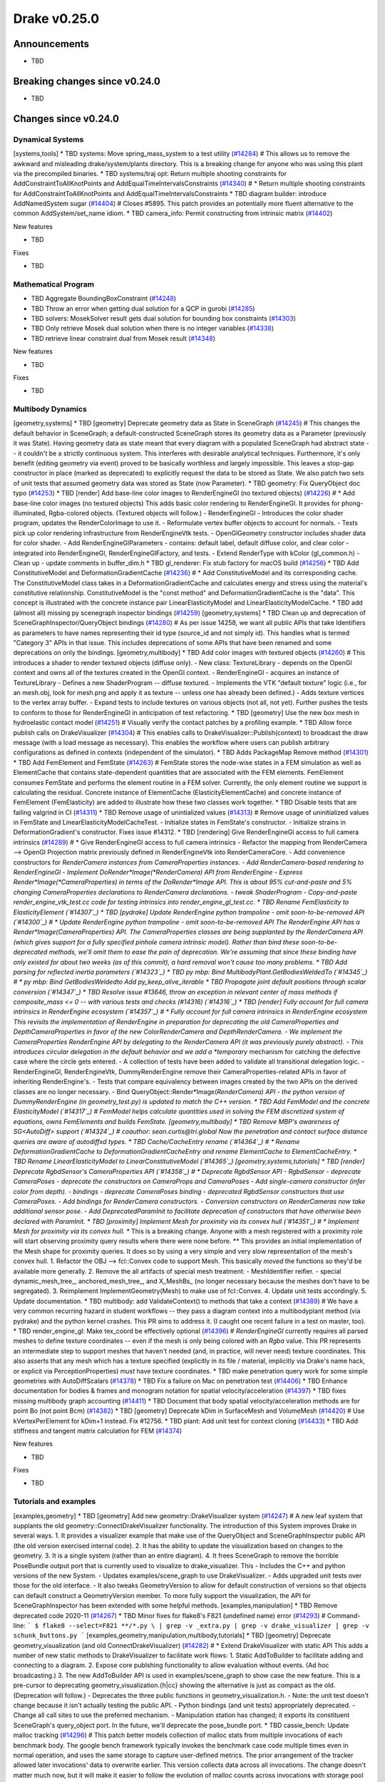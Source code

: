 .. This document is the template used by tools/dev/relnotes.

*************
Drake v0.25.0
*************

Announcements
-------------

* TBD

Breaking changes since v0.24.0
------------------------------

* TBD

Changes since v0.24.0
---------------------

Dynamical Systems
~~~~~~~~~~~~~~~~~

.. <relnotes for systems go here>
[systems,tools] * TBD systems: Move spring_mass_system to a test utility (`#14284`_)  # This allows us to remove the awkward and misleading drake/system/plants directory. This is a breaking change for anyone who was using this plant via the precompiled binaries.
* TBD systems/traj opt: Return multiple shooting constraints for AddConstraintToAllKnotPoints and AddEqualTimeIntervalsConstraints (`#14340`_)  # * Return multiple shooting constraints for AddConstraintToAllKnotPoints and AddEqualTimeIntervalsConstraints
* TBD diagram builder: introduce AddNamedSystem sugar (`#14404`_)  # Closes #5895. This patch provides an potentially more fluent alternative to the common AddSystem/set_name idiom.
* TBD camera_info: Permit constructing from intrinsic matrix (`#14402`_)

New features

* TBD

Fixes

* TBD

Mathematical Program
~~~~~~~~~~~~~~~~~~~~

.. <relnotes for solvers go here>
* TBD Aggregate BoundingBoxConstraint (`#14248`_)
* TBD Throw an error when getting dual solution for a QCP in gurobi (`#14285`_)
* TBD solvers: MosekSolver result gets dual solution for bounding box constraints (`#14303`_)
* TBD Only retrieve Mosek dual solution when there is no integer variables (`#14338`_)
* TBD retrieve linear constraint dual from Mosek result (`#14348`_)

New features

* TBD

Fixes

* TBD

Multibody Dynamics
~~~~~~~~~~~~~~~~~~

.. <relnotes for geometry,multibody go here>
[geometry,systems] * TBD [geometry] Deprecate geometry data as State in SceneGraph (`#14245`_)  # This changes the default behavior in SceneGraph; a default-constructed SceneGraph stores its geometry data as a Parameter (previously it was State). Having geometry data as state meant that every diagram with a populated SceneGraph had abstract state -- it couldn't be a strictly continuous system. This interferes with desirable analytical techniques. Furthermore, it's only benefit (editing geometry via event) proved to be basically worthless and largely impossible. This leaves a stop-gap constructor in place (marked as deprecated) to explicitly request the data to be stored as State. We also patch two sets of unit tests that assumed geometry data was stored as State (now Parameter).
* TBD geometry: Fix QueryObject doc typo (`#14253`_)
* TBD [render] Add base-line color images to RenderEngineGl (no textured objects) (`#14226`_)  # * Add base-line color images (no textured objects) This adds basic color rendering to RenderEngineGl. It provides for phong-illuminated, Rgba-colored objects. (Textured objects will follow.) - RenderEngineGl - Introduces the color shader program, updates the RenderColorImage to use it. - Reformulate vertex buffer objects to account for normals. - Tests pick up color rendering infrastructure from RenderEngineVtk tests. - OpenGlGeometry constructor includes shader data for color shader. - Add RenderEngineGlParameters - contains: default label, default diffuse color, and clear color - integrated into RenderEngineGl, RenderEngineGlFactory, and tests. - Extend RenderType with kColor (gl_common.h) - Clean up - update comments in buffer_dim.h
* TBD gl_renderer: Fix stub factory for macOS build (`#14256`_)
* TBD Add ConstitutiveModel and DeformationGradientCache (`#14236`_)  # * Add ConstitutiveModel and its corresponding cache. The ConstitutiveModel class takes in a DeformationGradientCache and calculates energy and stress using the material's constitutive relationship. ConstitutiveModel is the "const method" and DeformationGradientCache is the "data". This concept is illustrated with the concrete instance pair LinearElasticityModel and LinearElasticityModelCache.
* TBD add (almost all) missing py scenegraph inspector bindings (`#14259`_)
[geometry,systems] * TBD Clean up and deprecation of SceneGraphInspector/QueryObject bindings (`#14280`_)  # As per issue 14258, we want all public APIs that take Identifiers as parameters to have names representing their id type (source_id and not simply id). This handles what is termed "Category 3" APIs in that issue. This includes deprecations of some APIs that have been renamed and some deprecations on only the bindings.
[geometry,multibody] * TBD Add color images with textured objects (`#14260`_)  # This introduces a shader to render textured objects (diffuse only). - New class: TextureLibrary - depends on the OpenGl context and owns all of the textures created in the OpenGl context. - RenderEngineGl - acquires an instance of TextureLibrary - Defines a new ShaderProgram -- diffuse textured. - Implements the VTK "default texture" logic (i.e., for an mesh.obj, look for mesh.png and apply it as texture -- unless one has already been defined.) - Adds texture vertices to the vertex array buffer. - Expand tests to include textures on various objects (not all, not yet). Further pushes the tests to conform to those for RenderEngineGl in anticipation of test refactoring.
* TBD [geometry] Use the new box mesh in hydroelastic contact model (`#14251`_)  # Visually verify the contact patches by a profiling example.
* TBD Allow force publish calls on DrakeVisualizer (`#14304`_)  # This enables calls to DrakeVisualizer::Publish(context) to broadcast the draw message (with a load message as necessary). This enables the workflow where users can publish arbitrary configurations as defined in contexts (independent of the simulator).
* TBD Adds PackageMap Remove method (`#14301`_)
* TBD Add FemElement and FemState (`#14263`_)  # FemState stores the node-wise states in a FEM simulation as well as ElementCache that contains state-dependent quantities that are associated with the FEM elements. FemElement consumes FemState and performs the element routine in a FEM solver. Currently, the only element routine we support is calculating the residual. Concrete instance of ElementCache (ElasticityElementCache) and concrete instance of FemElement (FemElasticity) are added to illustrate how these two classes work together.
* TBD Disable tests that are failing valgrind in CI (`#14311`_)
* TBD Remove usage of unintialized values (`#14313`_)  # Remove usage of uninitialized values in FemState and LinearElasticityModelCacheTest. - Initialize states in FemState's constructor. - Initialize strains in DeformationGradient's constructor. Fixes issue #14312.
* TBD [rendering] Give RenderEngineGl access to full camera intrinsics (`#14289`_)  # * Give RenderEngineGl access to full camera intrinsics - Refactor the mapping from RenderCamera --> OpenGl Projection matrix previously defined in RenderEngineVtk into RenderCameraCore. - Add convenience constructors for *RenderCamera instances from CameraProperties instances. - Add RenderCamera-based rendering to RenderEngineGl - Implement DoRender*Image(*RenderCamera) API from RenderEngine - Express Render*Image(*CameraProperties) in terms of the DoRender*Image API. This is about 95% cut-and-paste and 5% changing CameraProperties declarations to RenderCamera declarations. - tweak ShaderProgram - Copy-and-paste render_engine_vtk_test.cc code for testing intrinsics into render_engine_gl_test.cc.
* TBD Rename FemElasticity to ElasticityElement (`#14307`_)
* TBD [pydrake] Update RenderEngine python trampoline - omit soon-to-be-removed API (`#14300`_)  # * Update RenderEngine python trampoline - omit soon-to-be-removed API The RenderEngine API has a Render*Image(CameraProperties) API. The CameraProperties classes are being supplanted by the RenderCamera API (which gives support for a fully specified pinhole camera intrinsic model). Rather than bind these soon-to-be-deprecated methods, we'll omit them to ease the pain of deprecation. We're assuming that since these binding have only existed for about two weeks (as of this commit), a hard removal won't cause too many problems.
* TBD Add parsing for reflected inertia parameters (`#14323`_)
* TBD py mbp: Bind MultibodyPlant.GetBodiesWeldedTo (`#14345`_)  # * py mbp: Bind GetBodiesWeldedto Add py_keep_alive_iterable
* TBD Propagate joint default positions through scalar conversion (`#14347`_)
* TBD Resolve issue #13646, throw an exception in relevant center of mass methods if composite_mass <= 0 -- with various tests and checks  (#14316) (`#14316`_)
* TBD [render] Fully account for full camera intrinsics in RenderEngine ecosystem (`#14357`_)  # * Fully account for full camera intrinsics in RenderEngine ecosystem This revisits the implementation of RenderEngine in preparation for deprecating the old CameraProperties and DepthCameraProperties in favor of the new ColorRenderCamera and DepthRenderCamera. - We implement the CameraProperties RenderEngine API by delegating to the RenderCamera API (it was previously purely abstract). - This introduces circular delegation in the default behavior and we add a *temporary* mechanism for catching the defective case where the circle gets entered. - A collection of tests have been added to validate all transitional delegation logic. - RenderEngineGl, RenderEngineVtk, DummyRenderEngine remove their CameraProperties-related APIs in favor of inheriting RenderEngine's. - Tests that compare equivalency between images created by the two APIs on the derived classes are no longer necessary. - Bind QueryObject::Render*Image(*RenderCamera) API - the python version of DummyRenderEngine (in geometry_test.py) is updated to match the C++ version.
* TBD Add FemModel and the concrete ElasticityModel (`#14317`_)  # FemModel helps calculate quantities used in solving the FEM discretized system of equations, owns FemElements and builds FemState.
[geometry,multibody] * TBD Remove MBP's awareness of SG<AutoDiff> support (`#14324`_)  # coauthor: sean.curtis@tri.global Now the penetration and contact surface distance queries are aware of autodiffxd types.
* TBD Cache/CacheEntry rename (`#14364`_)  # * Rename DeformationGradientCache to DeformationGradientCacheEntry and rename ElementCache to ElementCacheEntry.
* TBD Rename LinearElasticityModel to LinearConstitutiveModel (`#14365`_)
[geometry,systems,tutorials] * TBD [render] Deprecate RgbdSensor's CameraProperties API (`#14358`_)  # * Deprecate RgbdSensor API - RgbdSensor - deprecate CameraPoses - deprecate the constructors on CameraProps and CameraPoses - Add single-camera constructor (infer color from depth). - bindings - deprecate CameraPoses binding - deprecated RgbdSensor constructors that use CameraPoses. - Add bindings for RenderCamera constructors. - Conversion constructors on RenderCameras now take additional sensor pose. - Add DeprecatedParamInit to facilitate deprecation of constructors that have otherwise been declared with ParamInit.
* TBD [proximity] Implement Mesh for proximity via its convex hull (`#14351`_)  # * Implement Mesh for proximity via its convex hull. ** This is a breaking change. Anyone with a mesh registered with a proximity role will start observing proximity query results where there were none before.  ** This provides an initial implementation of the Mesh shape for proximity queries. It does so by using a very simple and very slow representation of the mesh's convex hull. 1. Refactor the OBJ --> fcl::Convex code to support Mesh. This basically *moved* the functions so they'd be available more generally. 2. Remove the all artifacts of special mesh treatment: - MeshIdentifier reifier. - special dynamic_mesh_tree_, anchored_mesh_tree_, and X_MeshBs_ (no longer necessary because the meshes don't have to be segregated). 3. Reimplement ImplementGeometry(Mesh) to make use of fcl::Convex. 4. Update unit tests accordingly. 5. Update documentation.
* TBD multibody: add ValidateContext() to methods that take a context (`#14389`_)  # We have a very common recurring hazard in student workflows -- they pass a diagram context into a multibodyplant method (via pydrake) and the python kernel crashes.  This PR aims to address it. (I caught one recent failure in a test on master, too).
* TBD render_engine_gl: Make tex_coord be effectively optional (`#14396`_)  # `RenderEngineGl` currently requires all parsed meshes to define texture coordinates -- even if the mesh is only being colored with an `Rgba` value. This PR represents an intermediate step to support meshes that haven't needed (and, in practice, will never need) texture coordinates. This also asserts that any mesh which has a texture specified (explicitly in its file / material, implicitly via Drake's name hack, or explicit via PerceptionProperties) *must* have texture coordinates.
* TBD make penetration query work for some simple geometries with AutoDiffScalars (`#14378`_)
* TBD Fix a failure on Mac on penetration test (`#14406`_)
* TBD Enhance documentation for bodies & frames and monogram notation for spatial velocity/acceleration (`#14397`_)
* TBD fixes missing multibody graph accounting (`#14411`_)
* TBD Document that body spatial velocity/acceleration methods are for point Bo (not point Bcm) (`#14382`_)
* TBD [geometry] Deprecate kDim in SurfaceMesh and VolumeMesh (`#14420`_)  # Use kVertexPerElement for kDim+1 instead. Fix #12756.
* TBD plant: Add unit test for context cloning (`#14433`_)
* TBD Add stiffness and tangent matrix calculation for FEM (`#14374`_)

New features

* TBD

Fixes

* TBD

Tutorials and examples
~~~~~~~~~~~~~~~~~~~~~~

.. <relnotes for examples,tutorials go here>
[examples,geometry] * TBD [geometry] Add new geometry::DrakeVisualizer system (`#14247`_)  # A new leaf system that supplants the old geometry::ConnectDrakeVisualizer functionality. The introduction of this System improves Drake in several ways. 1. It provides a visualizer example that make use of the QueryObject and SceneGraphInspector public API (the old version exercised internal code). 2. It has the ability to update the visualization based on changes to the geometry. 3. It is a single system (rather than an entire diagram). 4. It frees SceneGraph to remove the horrible PoseBundle output port that is currently used to visualize to drake_visualizer. This - Includes the C++ and python versions of the new System. - Updates examples/scene_graph to use DrakeVisualizer. - Adds upgraded unit tests over those for the old interface. - It also tweaks GeometryVersion to allow for default construction of versions so that objects can default construct a GeometryVersion member. To more fully support the visualization, the API for SceneGraphInspector has been extended with some helpful methods.
[examples,manipulation] * TBD Remove deprecated code 2020-11 (`#14267`_)
* TBD Minor fixes for flake8's F821 (undefined name) error (`#14293`_)  # Command-line: ``` $ flake8 --select=F821 **/*.py \ | grep -v _extra.py | grep -v drake_visualizer | grep -v schunk_buttons.py ```
[examples,geometry,manipulation,multibody,tutorials] * TBD [geometry] Deprecate geometry_visualization (and old ConnectDrakeVisualizer) (`#14282`_)  # * Extend DrakeVisualizer with static API This adds a number of new static methods to DrakeVisualizer to facilitate work flows: 1. Static AddToBuilder to facilitate adding and connecting to a diagram. 2. Expose core publshing functionality to allow evaluation without events.  (Ad hoc broadcasting.) 3. The new AddToBuilder API is used in examples/scene_graph to show case the new feature. This is a pre-cursor to deprecating geometry_visualization.{h|cc} showing the alternative is just as compact as the old. (Deprecation will follow.) - Deprecates the three public functions in geometry_visualization.h. - Note: the unit test doesn't change because it isn't actually testing the public API. - Python bindings (and unit tests) appropriately deprecated. - Change all call sites to use the preferred mechanism. - Manipulation station has changed; it exports its constituent SceneGraph's query_object port. In the future, we'll deprecate the pose_bundle port.
* TBD cassie_bench: Update malloc tracking (`#14296`_)  # This patch better models collection of malloc stats from multiple invocations of each benchmark body. The google bench framework typically invokes the benchmark case code multiple times even in normal operation, and uses the same storage to capture user-defined metrics. The prior arrangement of the tracker allowed later invocations' data to overwrite earlier. This version collects data across all invocations. The change doesn't matter much now, but it will make it easier to follow the evolution of malloc counts across invocations with storage pool optimizations. The effect of this patch on results is negligible, since the changes are outside of the magic state loop.
[examples,manipulation,tutorials] * TBD meshcat: upgrade interface to use QueryObject (`#14292`_)  # The deprecation strategy is thoroughly tested. I've added a new input port, but left the old one there.  I branch in the load and draw method based on which is connected.  I've also made the scene_graph argument in the constructor optional. In the tests, I have copied all of the old tests with a "_deprecated_api"; the new versions are only a few characters different, but this should make the removal at deprecation time better, I hope. Also updates internal uses of meshcat to use the new API.
[examples,multibody] * TBD Implements the effect of reflected inertia (`#14167`_)
* TBD Change to use SetInitialGuess in the nlp tutorial (`#14331`_)  # The original tutorial ses SetDecisionVariableValueInVector, which is too terse.
* TBD Allegro with reflected inertia (`#14204`_)  # * Update Allegro hand simulation to include the effect of rotor reflected inertia
[examples,geometry] * TBD [render] Deprecate RenderEngine::Render*Image(CameraProperties) API (`#14359`_)  # - RenderEngine - Deprecate the api. - Modify documentation on DoRender*Image API to reflect deprecation implications. - Guard tests from deprecation warnings. - QueryObject - Deprecate corresponding API - Add documentation for the new API. - deprecate bindings - GeometryState - Deprecate corresponding API (functionally internal, but not technically internal, so I'm simply deprecating it and allowing it to evaporate with all the rest of in the spring). - Clean up numerous call sites to upgrade from CameraProperties to RenderCamera - benchmarks, examples, documentation, and tests.
[examples,lcmtypes,manipulation] * TBD Replace robotlocomotion.robot_plan_t with drake.lcmt_robot_plan (`#14377`_)  # This is a breaking change. EncodeKeyFrames, MoveIkDemoBase, and RobotPlanInterpolator and their associated demos (move_iiwa_ee, move_jaco_rr, kuka_plan_runner, etc.), now operate on lcmt_robot_plan messages, not robot_plan_t messages. EncodeKeyFrames no longer takes an "info" argument -- the message no longer contains the unused snopt integer. This begins to remove Drake's dependency on bot_core.
* TBD [render] Deprecate ManipulationStation CameraProperties API (`#14375`_)  # * Deprecate ManipulationStation CameraProperties API - Deprecate the old RegisterRgbdSensor (update tests) - Add RegisterRgbdSensor that is compatible with RenderCamera. - add tests. - Refactor the default D415 camera (and actually *include* the full, documented intrinsics, differentiating between color and depth). - Update bindings - use the Class, cls_doc style to make it more compact - bind new methods, deprecate old. - update tests
[examples,geometry,systems] * TBD [render] Deprecate CameraProperties and DepthCameraProperties (`#14376`_)  # * Deprecate CameraProperties and DepthCameraProperties This deprecates the old camera properties classes themselves. As part of that endeavor: - bindings deprecate the constructors. - A slew of deprecation warning suppressions everywhere. - In some cases, test cases were moved around to facilitate deprecation suppression en masse (see render_camera_test.cc) - Updated python tests to expect deprecation warnings.
* TBD dualshock: Update example to use Logitech controller (`#14388`_)  # Confirmed using demo program from: https://www.pygame.org/docs/ref/joystick.html#controller-mappings
[examples,manipulation,systems] * TBD diagram/builder: Implement fan-out of diagram inputs (`#14361`_)  # Closes #3555. Expands diagram and builder to support implicit fan-out of diagram input ports, replacing the old work-around of using a pass-through system. Summary of changes: * Add new ConnectInput() APIs to enable input fan-out connections * requires more bookkeeping in diagram and builder * Deprecate diagram.get_input_port_locator() API * replaced with fan-out-aware GetInputPortLocators() * port clients of deprecated API; all within systems/framework * Add necessary test coverage * Port various diagrams to use fan-out instead of pass-throughs * Add python bindings for ConnectInput(), with tests
* TBD Add a tutorial on quadratic program (`#14403`_)
[examples,geometry,solvers,systems] * TBD Push unreleased deprecations back to 2021-04-01 (`#14430`_)  # Because we did not tag a release during November, we should not count that month toward the deprecation sunset.
* TBD

Miscellaneous features and fixes
~~~~~~~~~~~~~~~~~~~~~~~~~~~~~~~~

.. <relnotes for common,math,lcm,lcmtypes,manipulation,perception go here>
[math,solvers] * TBD MosekSolver supports quadratic cost with nonlinear conic constraints (`#14237`_)  # Convert the quadratic cost to a linear cost with rotated Lorentz cone constraint.
* TBD Use package instead of relative path for allegro model files (`#14252`_)
[common,multibody,tools] * TBD workspace: Upgrade fmt to latest release 7.1.0 (`#14272`_)
* TBD perception: Split unit test cases (`#14283`_)  # This avoids an obscure kcov bug when using GCC and Ubuntu 20.04.
[lcmtypes,systems] * TBD systems/lcm: Add LcmScopeSystem (`#14308`_)
* TBD Add python binding for MakeMatrixVariable and MakeVectorVariable (`#14342`_)
* TBD yaml: Correctly emit variants with templated inner types (`#14327`_)  # We need to discard the template arguments; they are not valid tag syntax. Also add a stochastic acceptance test that would have caught this issue.
* TBD yaml: Fix parsing bugs with zero-sized matrices (`#14360`_)
[common,multibody] * TBD Allow tests to pass with both fmt < 7.1 and fmt >= 7.1 (`#14379`_)  # The default string formatting of integer-valued floating-point values changed as of fmt 7.1.0.  In anticipation of Drake releases (or at least some Drake users) building against older revisions of fmt, we adjust the magic string literals in tests to allow for either spelling.
[common,solvers] * TBD Move code from symbolic_extraction to symbolic_decompose (`#14353`_)  # Also add the python bindings.
[math,systems,tools] * TBD Remove deprecated code 2020-12 (`#14398`_)  # Deprecated as of: * bullet, freetype2 externals (#13986) * drake::systems::kAutoSize (#13981) * drake::systems::Subvector empty constructor (#13907) * drake::math::Slerp (#13810) * drake::systems::Simulator: time jumps warning (#13851)
[lcmtypes,tools] * TBD lcmtypes: Deprecate unused messages (`#14372`_)
* TBD Separate out the unit test for the degenerate case (`#14425`_)  # * This is a trivial disturbance to the test to correct a spurious kcov error; see https://github.com/SimonKagstrom/kcov/issues/339 * Closes #14424
* TBD

pydrake bindings
~~~~~~~~~~~~~~~~

.. <relnotes for bindings go here>
* TBD add minimum pybind to query hydroelastic_contact_info from ContactResults (`#14244`_)  # .
* TBD pydrake.multibody: add binding for CalcCenterOfMassPosition taking model instances (`#14249`_)
* TBD pydrake.multibody: add missing bindings for joint accessors (`#14257`_)  # * pydrake.multibody: add bindings for joint accessors
* TBD [pybind] Correct bindings for DrakeVisualizer.AddToBuilder (`#14314`_)  # * Correct bindings for DrakeVisualizer.AddToBuilder Previously, we had the return value keeping the provided lcm alive. If the return value isn't *captured* (e.g. vis = DrakeVis.AddToBuilder(....)) then that keep alive won't work and the lcm can be subsequently destroyed. This has been observed in the wild.
* TBD remove period which causes an error outside of drake (`#14320`_)
* TBD pydrake: Bind some missing multibody tree-related items (`#14207`_)
* TBD pydrake: Fix type bug in BasicVector::set_value for non-float types (`#14343`_)  # Resolves #14341
* TBD py examples: Ensure manipulation_station_py.cc imports dep modules (`#14370`_)
* TBD py systems: Add keep_alive cycle to DiagramBuilder.AddSystem (`#14356`_)  # This is a workaround to ensure we propagate keep_alive relationships Resolves #14355
* TBD py deprecation: Correct minor error in test (`#14371`_)
* TBD py geometry: Fix bindings for RenderCamera classes (`#14394`_)  # Add arguments and docs
* TBD Add UpdateBound for PYFunctionConstraint (`#14410`_)

New features

* TBD

Fixes

* TBD

Newly bound

* TBD

Build system and dependencies
~~~~~~~~~~~~~~~~~~~~~~~~~~~~~

.. <relnotes for attic,cmake,doc,setup,third_party,tools go here>
[doc,tools] * TBD doc: Add release notes v0.24.0 (`#14208`_)
* TBD bindings: Remove cpp_const (`#14270`_)  # This appears to be dead code.  By dropping it, we can also drop an awkward dependency.
* TBD workspace: Upgrade fcl to latest commit (`#14271`_)
* TBD workspace: Upgrade intel_realsense_ros to latest release 2.2.18 (`#14274`_)
* TBD workspace: Upgrade rules_python to latest release 0.1.0 (`#14278`_)
* TBD workspace: Upgrade rules_pkg to latest release 0.3.0 (`#14277`_)
* TBD workspace: Upgrade ghc_filesystem to latest release 1.3.6 (`#14273`_)
* TBD workspace: Upgrade lcm to latest commit (`#14275`_)
* TBD workspace: Upgrade ros_xacro to latest release 1.13.9 (`#14276`_)
[setup,tools] * TBD Switch to ipopt@3.11 formula on macOS (`#14288`_)
[doc,setup] * TBD Make installing documentation prereqs optional (`#14168`_)
[doc,tools] * TBD kcov: Implement parallel testing schedule (`#14294`_)  # Relevant to: #10617 * Update the kcov* bazel configs to run tests in parallel. * Expand test timeouts for slowdowns from parallel schedule. * Add kcov_tool to merge and clean up kcov data. * Update documentation and mentions of bazel-kcov.
[doc,geometry,systems,tools] * TBD [render] Remove RenderEngineOspray entirely (`#14339`_)  # * Remove RenderEngineOspray entirely Other than killing the class, its factory, bindings, and their tests, this also touches a fair amount of other sites in the code: 1. Documentation of various sorts have references to the render engine removed. 2. Build infrastructure removes explicit dependencies on OSPRay (and Embree). 3. Removed OSPRay-specific functionality from docker configuration.
[doc,tools] * TBD Remove support for macOS Mojave 10.14 (`#14352`_)
[doc,setup] * TBD Remove `--with-doc-only` option from macOS setup scripts (`#14350`_)  # Update the Documentation Generation Instructions to indicate that documentation generation and preview is supported on Ubuntu only.
* TBD workspace: warn instead of error for macOS Big Sur (`#14391`_)
* TBD setup: explicitly add six for cpplint (`#14390`_)
* TBD setup: add double-conversion, sqlite3, and lzma for vtk (`#14392`_)  # libtbb2 needs to be removed, but that would require the rebuild of vtk to be in this commit
* TBD workspace: add patches and update vtk dockerfile (`#14393`_)  # Also remove vestigial embree build script. Patches should have been commited when focal support was added, but they all date back to various revisions of the vtk homebrew formulae, so are not new.
* TBD workspace: Upgrade intel_realsense_ros to latest release 2.2.20 (`#14416`_)
* TBD workspace: Upgrade ignition_math to latest release 6.7.0 (`#14415`_)
* TBD workspace: Upgrade fmt to latest release 7.1.3 (`#14413`_)
* TBD workspace: Upgrade meshcat_python to latest commit (`#14417`_)
* TBD setup: use formulae dependent on python 3.8 on macOS (`#14395`_)
* TBD workspace: rebuild vtk and add linked dependences (`#14395`_)
* TBD setup: remove libtbb2 (`#14395`_)
* TBD workspace: rebuild drake-visualizer for macOS (`#14395`_)
* TBD workspace: Upgrade ghc_filesystem to latest release 1.3.8 (`#14414`_)
* TBD setup: do not error when robotlocomotion/director is not tapped (`#14428`_)
* TBD workspace: Upgrade lcm to latest commit (`#14418`_)
* TBD setup: Add libspdlog-dev on Ubuntu 20.04 Focal (`#14429`_)  # Adding in anticipation of compiling against the host library, instead of our own separate copy.
* TBD

Newly-deprecated APIs
~~~~~~~~~~~~~~~~~~~~~

* TBD

Removal of deprecated items
~~~~~~~~~~~~~~~~~~~~~~~~~~~

* TBD

Notes
-----

This release provides `pre-compiled binaries
<https://github.com/RobotLocomotion/drake/releases/tag/v0.25.0>`__ named
``drake-YYYYMMDD-{bionic|focal|mac}.tar.gz``. See :ref:`Nightly Releases
<nightly-releases>` for instructions on how to use them.

Drake binary releases incorporate a pre-compiled version of `SNOPT
<https://ccom.ucsd.edu/~optimizers/solvers/snopt/>`__ as part of the
`Mathematical Program toolbox
<https://drake.mit.edu/doxygen_cxx/group__solvers.html>`__. Thanks to
Philip E. Gill and Elizabeth Wong for their kind support.

.. <begin issue links>
.. _#14167: https://github.com/RobotLocomotion/drake/pull/14167
.. _#14168: https://github.com/RobotLocomotion/drake/pull/14168
.. _#14204: https://github.com/RobotLocomotion/drake/pull/14204
.. _#14207: https://github.com/RobotLocomotion/drake/pull/14207
.. _#14208: https://github.com/RobotLocomotion/drake/pull/14208
.. _#14226: https://github.com/RobotLocomotion/drake/pull/14226
.. _#14236: https://github.com/RobotLocomotion/drake/pull/14236
.. _#14237: https://github.com/RobotLocomotion/drake/pull/14237
.. _#14244: https://github.com/RobotLocomotion/drake/pull/14244
.. _#14245: https://github.com/RobotLocomotion/drake/pull/14245
.. _#14247: https://github.com/RobotLocomotion/drake/pull/14247
.. _#14248: https://github.com/RobotLocomotion/drake/pull/14248
.. _#14249: https://github.com/RobotLocomotion/drake/pull/14249
.. _#14251: https://github.com/RobotLocomotion/drake/pull/14251
.. _#14252: https://github.com/RobotLocomotion/drake/pull/14252
.. _#14253: https://github.com/RobotLocomotion/drake/pull/14253
.. _#14256: https://github.com/RobotLocomotion/drake/pull/14256
.. _#14257: https://github.com/RobotLocomotion/drake/pull/14257
.. _#14259: https://github.com/RobotLocomotion/drake/pull/14259
.. _#14260: https://github.com/RobotLocomotion/drake/pull/14260
.. _#14263: https://github.com/RobotLocomotion/drake/pull/14263
.. _#14267: https://github.com/RobotLocomotion/drake/pull/14267
.. _#14270: https://github.com/RobotLocomotion/drake/pull/14270
.. _#14271: https://github.com/RobotLocomotion/drake/pull/14271
.. _#14272: https://github.com/RobotLocomotion/drake/pull/14272
.. _#14273: https://github.com/RobotLocomotion/drake/pull/14273
.. _#14274: https://github.com/RobotLocomotion/drake/pull/14274
.. _#14275: https://github.com/RobotLocomotion/drake/pull/14275
.. _#14276: https://github.com/RobotLocomotion/drake/pull/14276
.. _#14277: https://github.com/RobotLocomotion/drake/pull/14277
.. _#14278: https://github.com/RobotLocomotion/drake/pull/14278
.. _#14280: https://github.com/RobotLocomotion/drake/pull/14280
.. _#14282: https://github.com/RobotLocomotion/drake/pull/14282
.. _#14283: https://github.com/RobotLocomotion/drake/pull/14283
.. _#14284: https://github.com/RobotLocomotion/drake/pull/14284
.. _#14285: https://github.com/RobotLocomotion/drake/pull/14285
.. _#14288: https://github.com/RobotLocomotion/drake/pull/14288
.. _#14289: https://github.com/RobotLocomotion/drake/pull/14289
.. _#14292: https://github.com/RobotLocomotion/drake/pull/14292
.. _#14293: https://github.com/RobotLocomotion/drake/pull/14293
.. _#14294: https://github.com/RobotLocomotion/drake/pull/14294
.. _#14296: https://github.com/RobotLocomotion/drake/pull/14296
.. _#14300: https://github.com/RobotLocomotion/drake/pull/14300
.. _#14301: https://github.com/RobotLocomotion/drake/pull/14301
.. _#14303: https://github.com/RobotLocomotion/drake/pull/14303
.. _#14304: https://github.com/RobotLocomotion/drake/pull/14304
.. _#14307: https://github.com/RobotLocomotion/drake/pull/14307
.. _#14308: https://github.com/RobotLocomotion/drake/pull/14308
.. _#14311: https://github.com/RobotLocomotion/drake/pull/14311
.. _#14313: https://github.com/RobotLocomotion/drake/pull/14313
.. _#14314: https://github.com/RobotLocomotion/drake/pull/14314
.. _#14316: https://github.com/RobotLocomotion/drake/pull/14316
.. _#14317: https://github.com/RobotLocomotion/drake/pull/14317
.. _#14320: https://github.com/RobotLocomotion/drake/pull/14320
.. _#14323: https://github.com/RobotLocomotion/drake/pull/14323
.. _#14324: https://github.com/RobotLocomotion/drake/pull/14324
.. _#14327: https://github.com/RobotLocomotion/drake/pull/14327
.. _#14331: https://github.com/RobotLocomotion/drake/pull/14331
.. _#14338: https://github.com/RobotLocomotion/drake/pull/14338
.. _#14339: https://github.com/RobotLocomotion/drake/pull/14339
.. _#14340: https://github.com/RobotLocomotion/drake/pull/14340
.. _#14342: https://github.com/RobotLocomotion/drake/pull/14342
.. _#14343: https://github.com/RobotLocomotion/drake/pull/14343
.. _#14345: https://github.com/RobotLocomotion/drake/pull/14345
.. _#14347: https://github.com/RobotLocomotion/drake/pull/14347
.. _#14348: https://github.com/RobotLocomotion/drake/pull/14348
.. _#14350: https://github.com/RobotLocomotion/drake/pull/14350
.. _#14351: https://github.com/RobotLocomotion/drake/pull/14351
.. _#14352: https://github.com/RobotLocomotion/drake/pull/14352
.. _#14353: https://github.com/RobotLocomotion/drake/pull/14353
.. _#14356: https://github.com/RobotLocomotion/drake/pull/14356
.. _#14357: https://github.com/RobotLocomotion/drake/pull/14357
.. _#14358: https://github.com/RobotLocomotion/drake/pull/14358
.. _#14359: https://github.com/RobotLocomotion/drake/pull/14359
.. _#14360: https://github.com/RobotLocomotion/drake/pull/14360
.. _#14361: https://github.com/RobotLocomotion/drake/pull/14361
.. _#14364: https://github.com/RobotLocomotion/drake/pull/14364
.. _#14365: https://github.com/RobotLocomotion/drake/pull/14365
.. _#14370: https://github.com/RobotLocomotion/drake/pull/14370
.. _#14371: https://github.com/RobotLocomotion/drake/pull/14371
.. _#14372: https://github.com/RobotLocomotion/drake/pull/14372
.. _#14374: https://github.com/RobotLocomotion/drake/pull/14374
.. _#14375: https://github.com/RobotLocomotion/drake/pull/14375
.. _#14376: https://github.com/RobotLocomotion/drake/pull/14376
.. _#14377: https://github.com/RobotLocomotion/drake/pull/14377
.. _#14378: https://github.com/RobotLocomotion/drake/pull/14378
.. _#14379: https://github.com/RobotLocomotion/drake/pull/14379
.. _#14382: https://github.com/RobotLocomotion/drake/pull/14382
.. _#14388: https://github.com/RobotLocomotion/drake/pull/14388
.. _#14389: https://github.com/RobotLocomotion/drake/pull/14389
.. _#14390: https://github.com/RobotLocomotion/drake/pull/14390
.. _#14391: https://github.com/RobotLocomotion/drake/pull/14391
.. _#14392: https://github.com/RobotLocomotion/drake/pull/14392
.. _#14393: https://github.com/RobotLocomotion/drake/pull/14393
.. _#14394: https://github.com/RobotLocomotion/drake/pull/14394
.. _#14395: https://github.com/RobotLocomotion/drake/pull/14395
.. _#14396: https://github.com/RobotLocomotion/drake/pull/14396
.. _#14397: https://github.com/RobotLocomotion/drake/pull/14397
.. _#14398: https://github.com/RobotLocomotion/drake/pull/14398
.. _#14402: https://github.com/RobotLocomotion/drake/pull/14402
.. _#14403: https://github.com/RobotLocomotion/drake/pull/14403
.. _#14404: https://github.com/RobotLocomotion/drake/pull/14404
.. _#14406: https://github.com/RobotLocomotion/drake/pull/14406
.. _#14410: https://github.com/RobotLocomotion/drake/pull/14410
.. _#14411: https://github.com/RobotLocomotion/drake/pull/14411
.. _#14413: https://github.com/RobotLocomotion/drake/pull/14413
.. _#14414: https://github.com/RobotLocomotion/drake/pull/14414
.. _#14415: https://github.com/RobotLocomotion/drake/pull/14415
.. _#14416: https://github.com/RobotLocomotion/drake/pull/14416
.. _#14417: https://github.com/RobotLocomotion/drake/pull/14417
.. _#14418: https://github.com/RobotLocomotion/drake/pull/14418
.. _#14420: https://github.com/RobotLocomotion/drake/pull/14420
.. _#14425: https://github.com/RobotLocomotion/drake/pull/14425
.. _#14428: https://github.com/RobotLocomotion/drake/pull/14428
.. _#14429: https://github.com/RobotLocomotion/drake/pull/14429
.. _#14430: https://github.com/RobotLocomotion/drake/pull/14430
.. _#14433: https://github.com/RobotLocomotion/drake/pull/14433
.. <end issue links>

..
  Current oldest_commit b0b75133ad6de545f6634e5380878c4b706e15dc (exclusive).
  Current newest_commit 5b5d6aa8efbd57cbf1fc7b1fdd95d78210290668 (inclusive).
